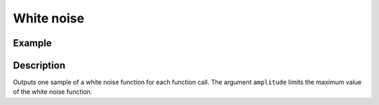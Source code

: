 ===========
White noise
===========

.. doxygenfunction:: uz_wavegen_white_noise

Example
=======

.. code-block:: c
  :linenos:
  :caption: Example function call to generate white noise 

  #include "uz_wavegen.h"
  int main(void) {
     float output = = uz_wavegen_white_noise(1.0f);
  }

Description
===========

Outputs one sample of a white noise function for each function call.
The argument ``amplitude`` limits the maximum value of the white noise function.

.. tikz:: white noise wave
  :align: left

  \draw [densely dotted] (0,0)  -- +(6,0);
  \draw plot[domain=0:6,variable=\x,samples=200,smooth] (\x,{rand});
  \draw[|-|](-0.25,0)--(-0.25,1);
  \node[font=\footnotesize] at (-1.1,0.5){amplitude};


   


